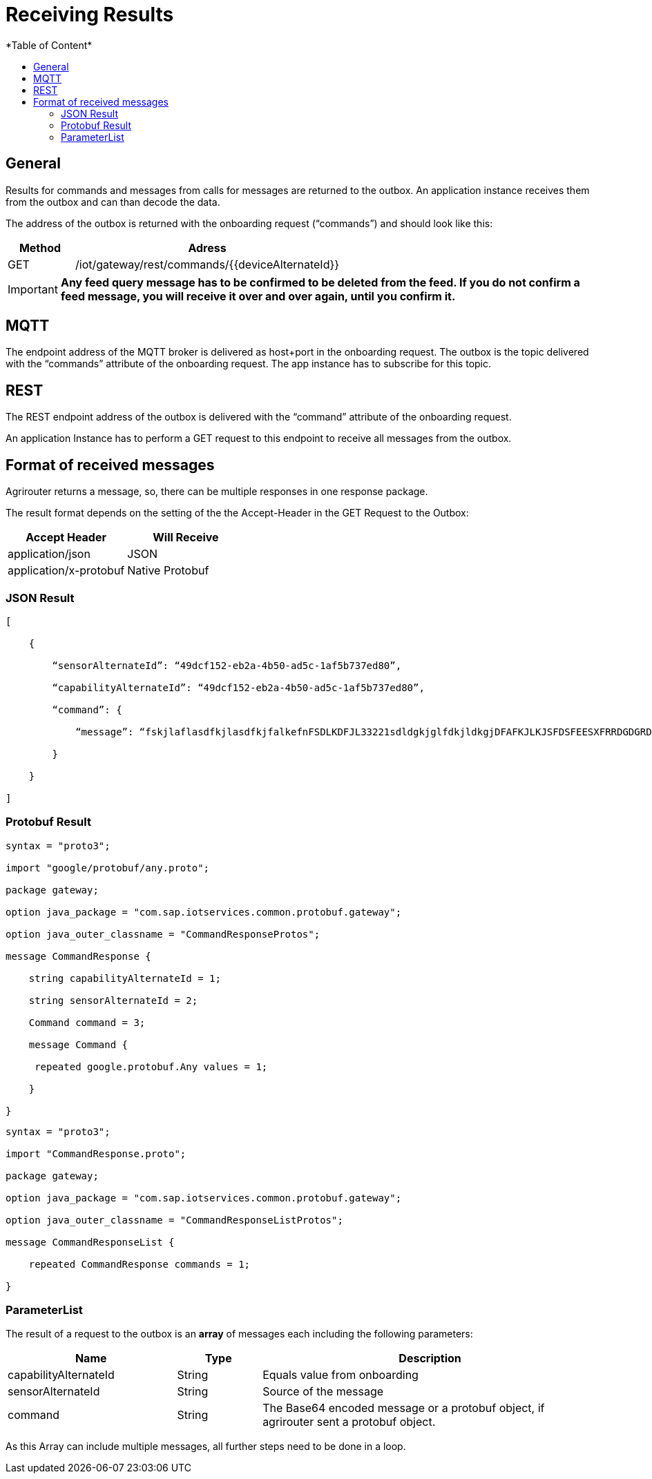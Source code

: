 = Receiving Results
:imagesdir: ./../assets/images/
*Table of Content*
:toc:
:toc-title:
:toclevels: 4


== General

Results for commands and messages from calls for messages are returned to the outbox. An application instance receives them from the outbox and can than decode the data.

The address of the outbox is returned with the onboarding request (“commands”) and should look like this:

[cols="1,4",options="header",]
|=======================================================
|Method |Adress
|GET |/iot/gateway/rest/commands/{{deviceAlternateId}}
|=======================================================

[IMPORTANT]
====
*Any feed query message has to be confirmed to be deleted from the feed. If you do not confirm a feed message, you will receive it over and over again, until you confirm it.*
====

== MQTT

The endpoint address of the MQTT broker is delivered as host+port in the onboarding request. The outbox is the topic delivered with the “commands” attribute of the onboarding request. The app instance has to subscribe for this topic.

//TODO The addresses can be found in chapter 14.2Using MQTT.

== REST

The REST endpoint address of the outbox is delivered with the “command” attribute of the onboarding request.

An application Instance has to perform a GET request to this endpoint to receive all messages from the outbox.

== Format of received messages

Agrirouter returns a message, so, there can be multiple responses in one response package.

The result format depends on the setting of the the Accept-Header in the GET Request to the Outbox:

[cols=",",options="header",]
|=======================================
|Accept Header |Will Receive
|application/json |JSON
|application/x-protobuf |Native Protobuf
|=======================================

=== JSON Result
[source,javascript]
----
[

    {

        “sensorAlternateId”: “49dcf152-eb2a-4b50-ad5c-1af5b737ed80”,

        “capabilityAlternateId”: “49dcf152-eb2a-4b50-ad5c-1af5b737ed80”,

        “command”: {

            “message”: “fskjlaflasdfkjlasdfkjfalkefnFSDLKDFJL33221sdldgkjglfdkjldkgjDFAFKJLKJSFDSFEESXFRRDGDGRDGDGRSDDGRddrrrg354grdgIODIO35445DGDGLKKJWE3333425H1SJK==”

        }

    }

]
----

=== Protobuf Result
[source,javascript]
----
syntax = "proto3";

import "google/protobuf/any.proto";

package gateway;

option java_package = "com.sap.iotservices.common.protobuf.gateway";

option java_outer_classname = "CommandResponseProtos";

message CommandResponse {

    string capabilityAlternateId = 1;

    string sensorAlternateId = 2;

    Command command = 3;

    message Command {

     repeated google.protobuf.Any values = 1;

    }

}
----

[source,javascript]
----
syntax = "proto3";

import "CommandResponse.proto";

package gateway;

option java_package = "com.sap.iotservices.common.protobuf.gateway";

option java_outer_classname = "CommandResponseListProtos";

message CommandResponseList {

    repeated CommandResponse commands = 1;

}
----

=== ParameterList

The result of a request to the outbox is an *array* of messages each including the following parameters:

[cols="2,1,4",options="header",]
|=======================================================================================================
|Name |Type |Description
|capabilityAlternateId |String |Equals value from onboarding
|sensorAlternateId |String |Source of the message
|command |String |The Base64 encoded message or a protobuf object, if agrirouter sent a protobuf object.
|=======================================================================================================

As this Array can include multiple messages, all further steps need to be done in a loop.

